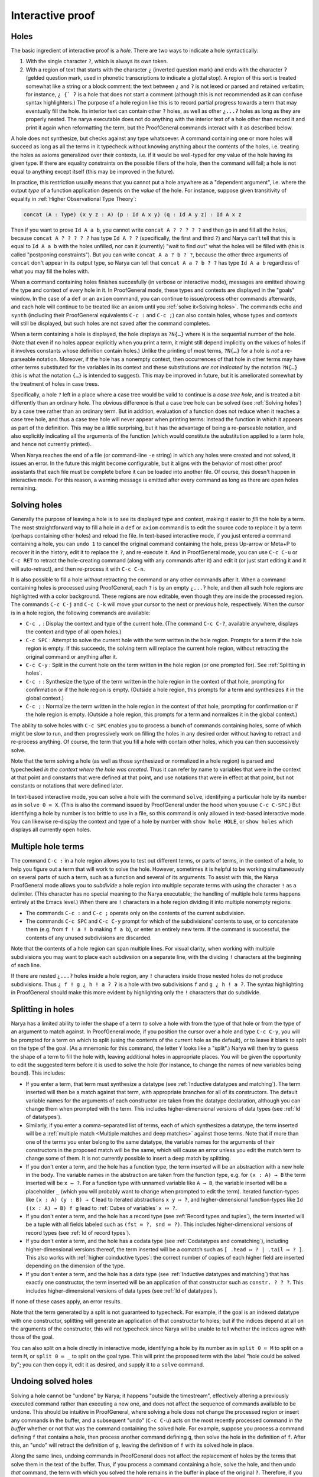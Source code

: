 Interactive proof
=================

Holes
-----

The basic ingredient of interactive proof is a *hole*.  There are two ways to indicate a hole syntactically:

1. With the single character ``?``, which is always its own token.
2. With a region of text that starts with the character ``¿`` (inverted question mark) and ends with the character ``ʔ``  (gelded question mark, used in phonetic transcriptions to indicate a glottal stop).  A region of this sort is treated somewhat like a string or a block comment: the text between ``¿`` and ``ʔ`` is not lexed or parsed and retained verbatim; for instance, ``¿ {` ʔ`` is a hole that does not start a comment (although this is not recommended as it can confuse syntax highlighters.)  The purpose of a hole region like this is to record partial progress towards a term that may eventually fill the hole.  Its interior text can contain other ``?`` holes, as well as other ``¿...ʔ`` holes as long as they are properly nested.  The narya executable does not do anything with the interior text of a hole other than record it and print it again when reformatting the term, but the ProofGeneral commands interact with it as described below.

A hole does not synthesize, but checks against any type whatsoever.  A command containing one or more holes will succeed as long as all the terms in it typecheck without knowing anything about the contents of the holes, i.e. treating the holes as axioms generalized over their contexts, i.e. if it would be well-typed for *any* value of the hole having its given type.  If there are equality constraints on the possible fillers of the hole, then the command will fail; a hole is not equal to anything except itself (this may be improved in the future).

In practice, this restriction usually means that you cannot put a hole anywhere as a "dependent argument", i.e. where the output *type* of a function application depends on the *value* of the hole.  For instance, suppose given transitivity of equality in :ref:`Higher Observational Type Theory`:

.. code-block:: none

   concat (A : Type) (x y z : A) (p : Id A x y) (q : Id A y z) : Id A x z

Then if you want to prove ``Id A a b``, you cannot write ``concat A ? ? ? ? ?`` and then go in and fill all the holes, because ``concat A ? ? ? ? ?`` has type ``Id A ? ?`` (specifically, the first and third ``?``) and Narya can't tell that this is equal to ``Id A a b`` with the holes unfilled, nor can it (currently) "wait to find out" what the holes will be filled with (this is called "postponing constraints").  But you can write ``concat A a ? b ? ?``, because the other three arguments of ``concat`` don't appear in its output type, so Narya can tell that ``concat A a ? b ? ?`` has type ``Id A a b`` regardless of what you may fill the holes with.

When a command containing holes finishes succesfully (in verbose or interactive mode), messages are emitted showing the type and context of every hole in it.  In ProofGeneral mode, these types and contexts are displayed in the "goals" window.  In the case of a ``def`` or an ``axiom`` command, you can continue to issue/process other commands afterwards, and each hole will continue to be treated like an axiom until you :ref:`solve it<Solving holes>`.  The commands ``echo`` and ``synth`` (including their ProofGeneral equivalents ``C-c :`` and ``C-c ;``) can also contain holes, whose types and contexts will still be displayed, but such holes are not saved after the command completes.

When a term containing a hole is displayed, the hole displays as ``?N{…}`` where ``N`` is the sequential number of the hole.  (Note that even if no holes appear explicitly when you print a term, it might still depend implicitly on the values of holes if it involves constants whose definition contain holes.)  Unlike the printing of most terms, ``?N{…}`` for a hole is *not* a re-parseable notation.  Moreover, if the hole has a nonempty context, then occurrences of that hole in other terms may have other terms substituted for the variables in its context and these substitutions *are not indicated* by the notation ``?N{…}`` (this is what the notation ``{…}`` is intended to suggest).  This may be improved in future, but it is ameliorated somewhat by the treatment of holes in case trees.

Specifically, a hole ``?`` left in a place where a case tree would be valid to continue is a *case tree hole*, and is treated a bit differently than an ordinary hole.  The obvious difference is that a case tree hole can be solved (see :ref:`Solving holes`) by a case tree rather than an ordinary term.  But in addition, evaluation of a function does not reduce when it reaches a case tree hole, and thus a case tree hole will never appear when printing terms: instead the function in which it appears as part of the definition.  This may be a little surprising, but it has the advantage of being a re-parseable notation, and also explicitly indicating all the arguments of the function (which would constitute the substitution applied to a term hole, and hence not currently printed).

When Narya reaches the end of a file (or command-line ``-e`` string) in which any holes were created and not solved, it issues an error.  In the future this might become configurable, but it aligns with the behavior of most other proof assistants that each file must be complete before it can be loaded into another file.  Of course, this doesn't happen in interactive mode.  For this reason, a warning message is emitted after every command as long as there are open holes remaining.


Solving holes
-------------

Generally the purpose of leaving a hole is to see its displayed type and context, making it easier to *fill* the hole by a term.  The most straightforward way to fill a hole in a ``def`` or ``axiom`` command is to edit the source code to replace it by a term (perhaps containing other holes) and reload the file.  In text-based interactive mode, if you just entered a command containing a hole, you can ``undo 1`` to cancel the original command containing the hole, press Up-arrow or Meta+P to recover it in the history, edit it to replace the ``?``, and re-execute it.  And in ProofGeneral mode, you can use ``C-c C-u`` or ``C-c RET`` to retract the hole-creating command (along with any commands after it) and edit it (or just start editing it and it will auto-retract), and then re-process it with ``C-c C-n``.

It is also possible to fill a hole *without* retracting the command or any other commands after it.  When a command containing holes is processed using ProofGeneral, each ``?`` is by an empty ``¿...ʔ`` hole, and then all such hole regions are highlighted with a color background.  These regions are now editable, even though they are inside the processed region.  The commands ``C-c C-j`` and ``C-c C-k`` will move your cursor to the next or previous hole, respectively.  When the cursor is in a hole region, the following commands are available:

- ``C-c ,`` : Display the context and type of the current hole.  (The command ``C-c C-?``, available anywhere, displays the context and type of all open holes.)
- ``C-c SPC`` : Attempt to solve the current hole with the term written in the hole region.  Prompts for a term if the hole region is empty.  If this succeeds, the solving term will replace the current hole region, without retracting the original command or anything after it.
- ``C-c C-y`` : Split in the current hole on the term written in the hole region (or one prompted for).  See :ref:`Splitting in holes`.
- ``C-c :`` : Synthesize the type of the term written in the hole region in the context of that hole, prompting for confirmation or if the hole region is empty.  (Outside a hole region, this prompts for a term and synthesizes it in the global context.)
- ``C-c ;`` : Normalize the term written in the hole region in the context of that hole, prompting for confirmation or if the hole region is empty.  (Outside a hole region, this prompts for a term and normalizes it in the global context.)

The ability to solve holes with ``C-c SPC`` enables you to process a bunch of commands containing holes, some of which might be slow to run, and then progressively work on filling the holes in any desired order without having to retract and re-process anything.  Of course, the term that you fill a hole with contain other holes, which you can then successively solve.

Note that the term solving a hole (as well as those synthesized or normalized in a hole region) is parsed and typechecked *in the context where the hole was created*.  Thus it can refer by name to variables that were in the context at that point and constants that were defined at that point, and use notations that were in effect at that point, but not constants or notations that were defined later.

In text-based interactive mode, you can solve a hole with the command ``solve``, identifying a particular hole by its number as in ``solve 0 ≔ X``.  (This is also the command issued by ProofGeneral under the hood when you use ``C-c C-SPC``.)  But identifying a hole by number is too brittle to use in a file, so this command is only allowed in text-based interactive mode.  You can likewise re-display the context and type of a hole by number with ``show hole HOLE``, or ``show holes`` which displays all currently open holes.


Multiple hole terms
-------------------

The command ``C-c :`` in a hole region allows you to test out different terms, or parts of terms, in the context of a hole, to help you figure out a term that will work to solve the hole.  However, sometimes it is helpful to be working simultaneously on several parts of such a term, such as a function and several of its arguments.  To assist with this, the Narya ProofGeneral mode allows you to *subdivide* a hole region into multiple separate terms with using the character ``!`` as a delimiter.  (This character has no special meaning to the Narya executable; the handling of multiple hole terms happens entirely at the Emacs level.)  When there are ``!`` characters in a hole region dividing it into multiple nonempty regions:

- The commands ``C-c :`` and ``C-c ;`` operate only on the contents of the current subdivision.
- The commands ``C-c SPC`` and ``C-c C-y`` prompt for which of the subdivisions' contents to use, or to concatenate them (e.g. from ``f ! a ! b`` making ``f a b``), or enter an entirely new term.  If the command is successful, the contents of any unused subdivisions are discarded.

Note that the contents of a hole region can span multiple lines.  For visual clarity, when working with multiple subdivisions you may want to place each subdivsiion on a separate line, with the dividing ``!`` characters at the beginning of each line.

If there are nested ``¿...ʔ`` holes inside a hole region, any ``!`` characters inside those nested holes do not produce subdivisions.  Thus ``¿ f ! g ¿ h ! a ʔ ʔ`` is a hole with two subdivisions ``f`` and ``g ¿ h ! a ʔ``.  The syntax highlighting in ProofGeneral should make this more evident by highlighting only the ``!`` characters that do subdivide.
 

Splitting in holes
------------------

Narya has a limited ability to infer the shape of a term to solve a hole with from the type of that hole or from the type of an argument to match against.  In ProofGeneral mode, if you position the cursor over a hole and type ``C-c C-y``, you will be prompted for a term on which to split (using the contents of the current hole as the default), or to leave it blank to split on the type of the goal.  (As a mnemonic for this command, the letter ``Y`` looks like a "split".)  Narya will then try to guess the shape of a term to fill the hole with, leaving additional holes in appropriate places.  You will be given the opportunity to edit the suggested term before it is used to solve the hole (for instance, to change the names of new variables being bound).  This includes:

- If you enter a term, that term must synthesize a datatype (see :ref:`Inductive datatypes and matching`).  The term inserted will then be a match against that term, with appropriate branches for all of its constructors.  The default variable names for the arguments of each constructor are taken from the datatype declaration, although you can change them when prompted with the term.  This includes higher-dimensional versions of data types (see :ref:`Id of datatypes`).

- Similarly, if you enter a comma-separated list of terms, each of which synthesizes a datatype, the term inserted will be a :ref:`multiple match <Multiple matches and deep matches>` against those terms.  Note that if more than one of the terms you enter belong to the same datatype, the variable names for the arguments of their constructors in the proposed match will be the same, which will cause an error unless you edit the match term to change some of them.  It is not currently possible to insert a deep match by splitting.

- If you don't enter a term, and the hole has a function type, the term inserted will be an abstraction with a new hole in the body.  The variable names in the abstraction are taken from the function type, e.g. for ``(x : A) → B`` the term inserted will be ``x ↦ ?``.  For a function type with unnamed variable like ``A → B``, the variable inserted will be a placeholder ``_`` (which you will probably want to change when prompted to edit the term).  Iterated function-types like ``(x : A) (y : B) → C`` lead to iterated abstractions ``x y ↦ ?``, and higher-dimensional function-types like ``Id ((x : A) → B) f g`` lead to :ref:`Cubes of variables` ``x ⤇ ?``.

- If you don't enter a term, and the hole has a record type (see :ref:`Record types and tuples`), the term inserted will be a tuple with all fields labeled such as ``(fst ≔ ?, snd ≔ ?)``.  This includes higher-dimensional versions of record types (see :ref:`Id of record types`).

- If you don't enter a term, and the hole has a codata type (see :ref:`Codatatypes and comatching`), including higher-dimensional versions thereof, the term inserted will be a comatch such as ``[ .head ↦ ? | .tail ↦ ? ]``.  This also works with :ref:`higher coinductive types`: the correct number of copies of each higher field are inserted depending on the dimension of the type.

- If you don't enter a term, and the hole has a data type (see :ref:`Inductive datatypes and matching`) that has exactly one constructor, the term inserted will be an application of that constructor such as ``constr. ? ? ?``.  This includes higher-dimensional versions of data types (see :ref:`Id of datatypes`).

If none of these cases apply, an error results.

Note that the term generated by a split is not guaranteed to typecheck.  For example, if the goal is an indexed datatype with one constructor, splitting will generate an application of that constructor to holes; but if the indices depend at all on the arguments of the constructor, this will not typecheck since Narya will be unable to tell whether the indices agree with those of the goal.

You can also split on a hole directly in interactive mode, identifying a hole by its number as in ``split 0 ≔ M`` to split on a term ``M``, or ``split 0 ≔ _`` to split on the goal type.  This will print the proposed term with the label "hole could be solved by"; you can then copy it, edit it as desired, and supply it to a ``solve`` command.


Undoing solved holes
--------------------

Solving a hole cannot be "undone" by Narya; it happens "outside the timestream", effectively altering a previously executed command rather than executing a new one, and does not affect the sequence of commands available to be undone.  This should be intuitive in ProofGeneral, where solving a hole does not change the processed region or insert any commands in the buffer, and a subsequent "undo" (``C-c C-u``) acts on the most recently processed command *in the buffer* whether or not that was the command containing the solved hole.  For example, suppose you process a command defining ``f`` that contains a hole, then process another command defining ``g``, then solve the hole in the definition of ``f``.  After this, an "undo" will retract the definition of ``g``, leaving the definition of ``f`` with its solved hole in place.
 
Along the same lines, undoing commands in ProofGeneral does not affect the replacement of holes by the terms that solve them in the text of the buffer.  Thus, if you process a command containing a hole, solve the hole, and then undo *that* command, the term with which you solved the hole remains in the buffer in place of the original ``?``.  Therefore, if you then re-process the command, the solving term will be used where there used to be a hole, without creating a hole at all.  For purposes of later commands, this should be entirely equivalent to continuing on with a filled hole (although it is not *literally* identical in Narya's internals, so bugs may exist; if you find one, please report it).

On the other hand, solving a hole changes the text of the Emacs buffer, and therefore it *can* be un-done with *Emacs's* ``undo`` command (generally bound to ``C-/``, ``C-_``, and ``C-x u``), removing the inserted term and replacing the ``¿...ʔ`` region.  Since the "solve" command cannot be undone by Narya, if you undo it in Emacs there is no consistent thing that Narya can do with the command containing that hole.  Thus, in this case the Narya ProofGeneral mode automatically also retracts the processed region past the command containing the hole.


Reformatting solved holes
-------------------------

By default, when filling a hole interactively with ProofGeneral, the term you enter is automatically reformatted.  In particular, line breaks and indenting spaces are inserted in (what Narya thinks are) appropriate places (and removed from what it thinks are inappropriate places), and ASCII operators such as ``->`` and ``|->`` are replaced by their Unicode equivalents such as → and ↦.  Unfortunately, at present the solving term is reformatted entirely on its own without reference to the command in which it appears, so after it is inserted the overall command may still be badly formatted, especially if you inserted a case tree structure such as ``match``.  Currently the only solution to this is to retract the command after solving the hole and then re-process it to reformat it.

As with reformatting of commands and source files, reformatting of hole-solving terms is affected by the command-line flags ``-unicode`` and ``-ascii`` (print operators as → or ``->``, respectively).  You can also turn off solve-reformatting entirely by setting the Emacs customization variable ``narya-reformat-holes`` to ``nil``.  However, if you don't like the way Narya reformats your terms, I would appreciate it if you give me feedback about it rather than (or, at least, in addition to) turning it off.
